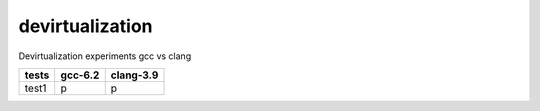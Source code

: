 devirtualization
================
Devirtualization experiments gcc vs clang


+-------+-------+---------+
|tests  |gcc-6.2|clang-3.9|
+=======+=======+=========+
|test1  |   p   |    p    |
+-------+-------+---------+
